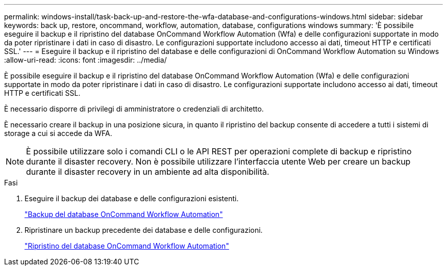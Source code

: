 ---
permalink: windows-install/task-back-up-and-restore-the-wfa-database-and-configurations-windows.html 
sidebar: sidebar 
keywords: back up, restore, oncommand, workflow, automation, database, configurations windows 
summary: 'È possibile eseguire il backup e il ripristino del database OnCommand Workflow Automation (Wfa) e delle configurazioni supportate in modo da poter ripristinare i dati in caso di disastro. Le configurazioni supportate includono accesso ai dati, timeout HTTP e certificati SSL.' 
---
= Eseguire il backup e il ripristino del database e delle configurazioni di OnCommand Workflow Automation su Windows
:allow-uri-read: 
:icons: font
:imagesdir: ../media/


[role="lead"]
È possibile eseguire il backup e il ripristino del database OnCommand Workflow Automation (Wfa) e delle configurazioni supportate in modo da poter ripristinare i dati in caso di disastro. Le configurazioni supportate includono accesso ai dati, timeout HTTP e certificati SSL.

È necessario disporre di privilegi di amministratore o credenziali di architetto.

È necessario creare il backup in una posizione sicura, in quanto il ripristino del backup consente di accedere a tutti i sistemi di storage a cui si accede da WFA.


NOTE: È possibile utilizzare solo i comandi CLI o le API REST per operazioni complete di backup e ripristino durante il disaster recovery. Non è possibile utilizzare l'interfaccia utente Web per creare un backup durante il disaster recovery in un ambiente ad alta disponibilità.

.Fasi
. Eseguire il backup dei database e delle configurazioni esistenti.
+
link:reference-backing-up-of-the-oncommand-workflow-automation-database.html["Backup del database OnCommand Workflow Automation"]

. Ripristinare un backup precedente dei database e delle configurazioni.
+
link:concept-restoring-the-wfa-database.html["Ripristino del database OnCommand Workflow Automation"]


